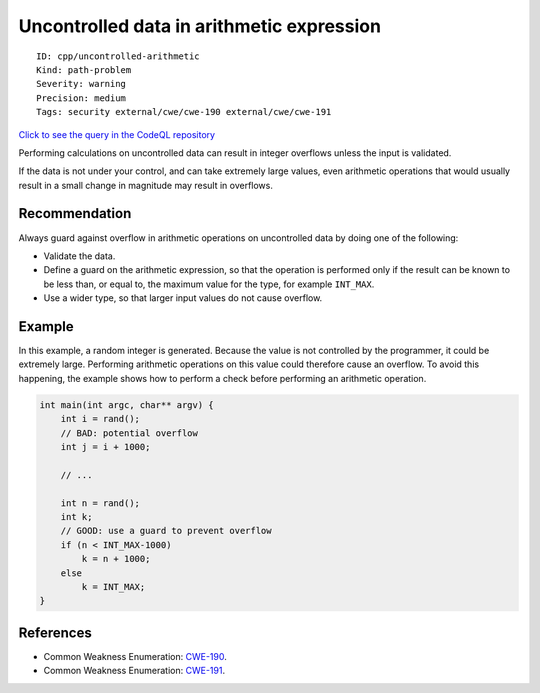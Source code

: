 Uncontrolled data in arithmetic expression
==========================================

::

    ID: cpp/uncontrolled-arithmetic
    Kind: path-problem
    Severity: warning
    Precision: medium
    Tags: security external/cwe/cwe-190 external/cwe/cwe-191

`Click to see the query in the CodeQL
repository <https://github.com/github/codeql/tree/main/cpp/ql/src/Security/CWE/CWE-190/ArithmeticUncontrolled.ql>`__

Performing calculations on uncontrolled data can result in integer
overflows unless the input is validated.

If the data is not under your control, and can take extremely large
values, even arithmetic operations that would usually result in a small
change in magnitude may result in overflows.

Recommendation
--------------

Always guard against overflow in arithmetic operations on uncontrolled
data by doing one of the following:

-  Validate the data.
-  Define a guard on the arithmetic expression, so that the operation is
   performed only if the result can be known to be less than, or equal
   to, the maximum value for the type, for example ``INT_MAX``.
-  Use a wider type, so that larger input values do not cause overflow.

Example
-------

In this example, a random integer is generated. Because the value is not
controlled by the programmer, it could be extremely large. Performing
arithmetic operations on this value could therefore cause an overflow.
To avoid this happening, the example shows how to perform a check before
performing an arithmetic operation.

.. code:: c

    int main(int argc, char** argv) {
        int i = rand();
        // BAD: potential overflow
        int j = i + 1000;

        // ...

        int n = rand();
        int k;
        // GOOD: use a guard to prevent overflow
        if (n < INT_MAX-1000)
            k = n + 1000;
        else
            k = INT_MAX;
    }

References
----------

-  Common Weakness Enumeration:
   `CWE-190 <https://cwe.mitre.org/data/definitions/190.html>`__.
-  Common Weakness Enumeration:
   `CWE-191 <https://cwe.mitre.org/data/definitions/191.html>`__.
